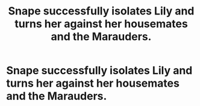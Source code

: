 #+TITLE: Snape successfully isolates Lily and turns her against her housemates and the Marauders.

* Snape successfully isolates Lily and turns her against her housemates and the Marauders.
:PROPERTIES:
:Author: Independent_Ad_7204
:Score: 1
:DateUnix: 1621305126.0
:DateShort: 2021-May-18
:FlairText: Prompt
:END:

